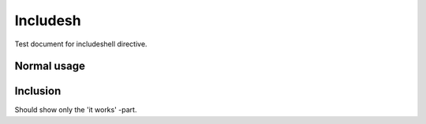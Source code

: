 =========
Includesh
=========
Test document for includeshell directive.


Normal usage
============

.. includesh:: script.sh

Inclusion
=========
Should show only the 'it works' -part.

.. includesh:: script.sh
   :start-after: <echo>
   :end-before:  </echo>
